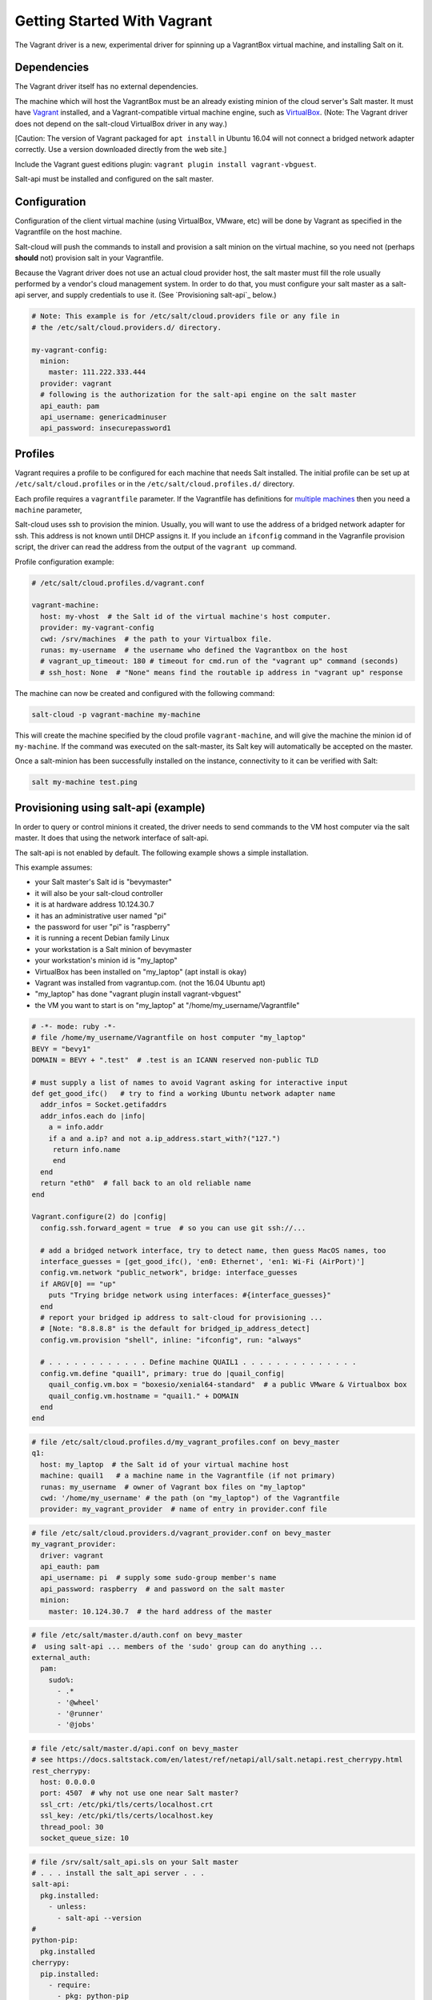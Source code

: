 .. _getting-started-with-vagrant:

============================
Getting Started With Vagrant
============================

The Vagrant driver is a new, experimental driver for spinning up a VagrantBox
virtual machine, and installing Salt on it.

Dependencies
============
The Vagrant driver itself has no external dependencies.

The machine which will host the VagrantBox must be an already existing minion
of the cloud server's Salt master.
It must have Vagrant_ installed, and a Vagrant-compatible virtual machine engine,
such as VirtualBox_.
(Note: The Vagrant driver does not depend on the salt-cloud VirtualBox driver in any way.)

.. _Vagrant: https://www.vagrantup.com/
.. _VirtualBox: https://www.virtualbox.org/

\[Caution: The version of Vagrant packaged for ``apt install`` in Ubuntu 16.04 will not connect a bridged
network adapter correctly. Use a version downloaded directly from the web site.\]

Include the Vagrant guest editions plugin:
``vagrant plugin install vagrant-vbguest``.

Salt-api must be installed and configured on the salt master.


Configuration
=============

Configuration of the client virtual machine (using VirtualBox, VMware, etc)
will be done by Vagrant as specified in the Vagrantfile on the host machine.

Salt-cloud will push the commands to install and provision a salt minion on
the virtual machine, so you need not (perhaps **should** not) provision salt
in your Vagrantfile.

Because the Vagrant driver does not use an actual cloud provider host, the salt master
must fill the role usually performed by a vendor's cloud management system.
In order to do that, you must configure your salt master as a salt-api server,
and supply credentials to use it. (See `Provisioning salt-api`_ below.)

.. code-block:: yaml

    # Note: This example is for /etc/salt/cloud.providers file or any file in
    # the /etc/salt/cloud.providers.d/ directory.

    my-vagrant-config:
      minion:
        master: 111.222.333.444
      provider: vagrant
      # following is the authorization for the salt-api engine on the salt master
      api_eauth: pam
      api_username: genericadminuser
      api_password: insecurepassword1


Profiles
========

Vagrant requires a profile to be configured for each machine that needs Salt
installed. The initial profile can be set up at ``/etc/salt/cloud.profiles``
or in the ``/etc/salt/cloud.profiles.d/`` directory.

Each profile requires a ``vagrantfile`` parameter. If the Vagrantfile has
definitions for `multiple machines`_ then you need a ``machine`` parameter,

.. _`multiple machines`: https://www.vagrantup.com/docs/multi-machine/

Salt-cloud uses ssh to provision the minion. Usually, you will want to use the
address of a bridged network adapter for ssh. This address is not known until
DHCP assigns it. If you include an ``ifconfig`` command in the
Vagranfile provision script, the driver can read the address from the output
of the ``vagrant up`` command.

Profile configuration example:

.. code-block:: yaml

    # /etc/salt/cloud.profiles.d/vagrant.conf

    vagrant-machine:
      host: my-vhost  # the Salt id of the virtual machine's host computer.
      provider: my-vagrant-config
      cwd: /srv/machines  # the path to your Virtualbox file.
      runas: my-username  # the username who defined the Vagrantbox on the host
      # vagrant_up_timeout: 180 # timeout for cmd.run of the "vagrant up" command (seconds)
      # ssh_host: None  # "None" means find the routable ip address in "vagrant up" response

The machine can now be created and configured with the following command:

.. code-block:: bash

    salt-cloud -p vagrant-machine my-machine

This will create the machine specified by the cloud profile
``vagrant-machine``, and will give the machine the minion id of
``my-machine``. If the command was executed on the salt-master, its Salt
key will automatically be accepted on the master.

Once a salt-minion has been successfully installed on the instance, connectivity
to it can be verified with Salt:

.. code-block:: bash

    salt my-machine test.ping


Provisioning using salt-api (example)
=====================================

In order to query or control minions it created, the driver needs to send commands
to the VM host computer via the salt master.
It does that using the network interface of salt-api.

The salt-api is not enabled by default. The following example shows a
simple installation.

This example assumes:

- your Salt master's Salt id is "bevymaster"
- it will also be your salt-cloud controller
- it is at hardware address 10.124.30.7
- it has an administrative user named "pi"
- the password for user "pi" is "raspberry"
- it is running a recent Debian family Linux
- your workstation is a Salt minion of bevymaster
- your workstation's minion id is "my_laptop"
- VirtualBox has been installed on "my_laptop" (apt install is okay)
- Vagrant was installed from vagrantup.com. (not the 16.04 Ubuntu apt)
- "my_laptop" has done "vagrant plugin install vagrant-vbguest"
- the VM you want to start is on "my_laptop" at "/home/my_username/Vagrantfile"

.. code-block:: ruby

    # -*- mode: ruby -*-
    # file /home/my_username/Vagrantfile on host computer "my_laptop"
    BEVY = "bevy1"
    DOMAIN = BEVY + ".test"  # .test is an ICANN reserved non-public TLD

    # must supply a list of names to avoid Vagrant asking for interactive input
    def get_good_ifc()   # try to find a working Ubuntu network adapter name
      addr_infos = Socket.getifaddrs
      addr_infos.each do |info|
        a = info.addr
        if a and a.ip? and not a.ip_address.start_with?("127.")
         return info.name
         end
      end
      return "eth0"  # fall back to an old reliable name
    end

    Vagrant.configure(2) do |config|
      config.ssh.forward_agent = true  # so you can use git ssh://...

      # add a bridged network interface, try to detect name, then guess MacOS names, too
      interface_guesses = [get_good_ifc(), 'en0: Ethernet', 'en1: Wi-Fi (AirPort)']
      config.vm.network "public_network", bridge: interface_guesses
      if ARGV[0] == "up"
        puts "Trying bridge network using interfaces: #{interface_guesses}"
      end
      # report your bridged ip address to salt-cloud for provisioning ...
      # [Note: "8.8.8.8" is the default for bridged_ip_address_detect]
      config.vm.provision "shell", inline: "ifconfig", run: "always"

      # . . . . . . . . . . . . Define machine QUAIL1 . . . . . . . . . . . . . .
      config.vm.define "quail1", primary: true do |quail_config|
        quail_config.vm.box = "boxesio/xenial64-standard"  # a public VMware & Virtualbox box
        quail_config.vm.hostname = "quail1." + DOMAIN
      end
    end

.. code-block:: yaml

    # file /etc/salt/cloud.profiles.d/my_vagrant_profiles.conf on bevy_master
    q1:
      host: my_laptop  # the Salt id of your virtual machine host
      machine: quail1   # a machine name in the Vagrantfile (if not primary)
      runas: my_username  # owner of Vagrant box files on "my_laptop"
      cwd: '/home/my_username' # the path (on "my_laptop") of the Vagrantfile
      provider: my_vagrant_provider  # name of entry in provider.conf file

.. code-block:: yaml

    # file /etc/salt/cloud.providers.d/vagrant_provider.conf on bevy_master
    my_vagrant_provider:
      driver: vagrant
      api_eauth: pam
      api_username: pi  # supply some sudo-group member's name
      api_password: raspberry  # and password on the salt master
      minion:
        master: 10.124.30.7  # the hard address of the master

.. code-block:: yaml

    # file /etc/salt/master.d/auth.conf on bevy_master
    #  using salt-api ... members of the 'sudo' group can do anything ...
    external_auth:
      pam:
        sudo%:
          - .*
          - '@wheel'
          - '@runner'
          - '@jobs'

.. code-block:: yaml

    # file /etc/salt/master.d/api.conf on bevy_master
    # see https://docs.saltstack.com/en/latest/ref/netapi/all/salt.netapi.rest_cherrypy.html
    rest_cherrypy:
      host: 0.0.0.0
      port: 4507  # why not use one near Salt master?
      ssl_crt: /etc/pki/tls/certs/localhost.crt
      ssl_key: /etc/pki/tls/certs/localhost.key
      thread_pool: 30
      socket_queue_size: 10

.. code-block:: yaml

    # file /srv/salt/salt_api.sls on your Salt master
    # . . . install the salt_api server . . .
    salt-api:
      pkg.installed:
        - unless:
          - salt-api --version
    #
    python-pip:
      pkg.installed
    cherrypy:
      pip.installed:
        - require:
          - pkg: python-pip
    #
    create-cert:
      module.run:
        - name: tls.create_self_signed_cert
        - kwargs:
          - O: 'The Round Table'
          - L: 'Camelot'
          - emailAddress: arthur@roundtable.org
    #
    salt-api-service:
      service.running:
        - name: salt-api
        - enable: True
        - watch:
          - pkg: salt-api


Create and use your new Salt minion
-----------------------------------

- Typing on the Salt master computer...

.. code-block:: bash

    sudo salt-call state.apply salt_api
    sudo systemctl restart salt-master
    sudo systemctl restart salt-minion
    sudo salt-cloud -p q1 v1
    sudo salt v1 network.ip_addrs
      [ you get a list of ip addresses, including the bridged one ]

- logged in to your laptop (or some computer known to github)...

.. code-block:: bash

    ssh -A vagrant@< the bridged network address >
      [ or perhaps ]
    vagrant ssh quail1

- then typing on your new node "v1" (a.k.a. quail1.bevy1.test)...

.. code-block:: bash

    password: vagrant
      [ stuff types out ... ]
    ls -al /vagrant
      [ should be shared /home/my_username from my_laptop ]
    sudo apt update
    sudo apt install git
    git clone ssh://git@github.com/yourID/your_project
    # etc...

